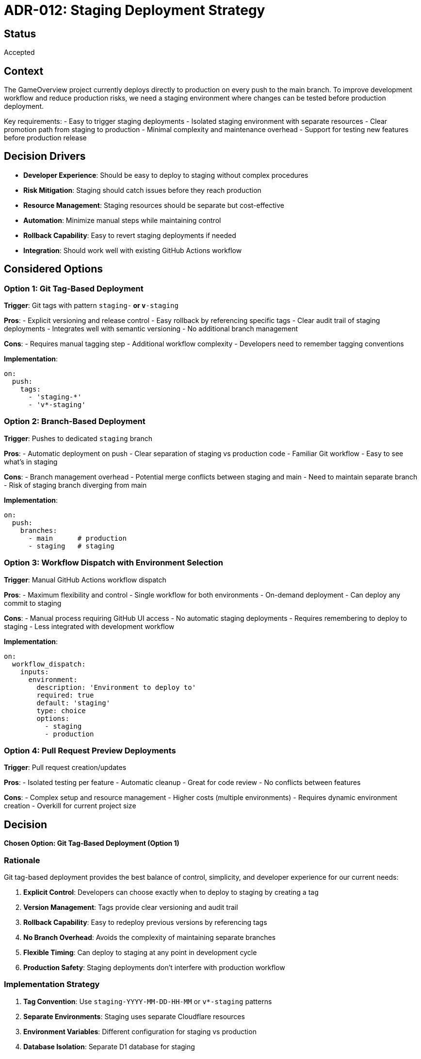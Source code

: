 = ADR-012: Staging Deployment Strategy

== Status

Accepted

== Context

The GameOverview project currently deploys directly to production on every push to the main branch. To improve development workflow and reduce production risks, we need a staging environment where changes can be tested before production deployment.

Key requirements:
- Easy to trigger staging deployments
- Isolated staging environment with separate resources
- Clear promotion path from staging to production
- Minimal complexity and maintenance overhead
- Support for testing new features before production release

== Decision Drivers

* **Developer Experience**: Should be easy to deploy to staging without complex procedures
* **Risk Mitigation**: Staging should catch issues before they reach production
* **Resource Management**: Staging resources should be separate but cost-effective
* **Automation**: Minimize manual steps while maintaining control
* **Rollback Capability**: Easy to revert staging deployments if needed
* **Integration**: Should work well with existing GitHub Actions workflow

== Considered Options

=== Option 1: Git Tag-Based Deployment
**Trigger**: Git tags with pattern `staging-*` or `v*-staging`

**Pros**:
- Explicit versioning and release control
- Easy rollback by referencing specific tags
- Clear audit trail of staging deployments
- Integrates well with semantic versioning
- No additional branch management

**Cons**:
- Requires manual tagging step
- Additional workflow complexity
- Developers need to remember tagging conventions

**Implementation**:
```yaml
on:
  push:
    tags:
      - 'staging-*'
      - 'v*-staging'
```

=== Option 2: Branch-Based Deployment
**Trigger**: Pushes to dedicated `staging` branch

**Pros**:
- Automatic deployment on push
- Clear separation of staging vs production code
- Familiar Git workflow
- Easy to see what's in staging

**Cons**:
- Branch management overhead
- Potential merge conflicts between staging and main
- Need to maintain separate branch
- Risk of staging branch diverging from main

**Implementation**:
```yaml
on:
  push:
    branches:
      - main      # production
      - staging   # staging
```

=== Option 3: Workflow Dispatch with Environment Selection
**Trigger**: Manual GitHub Actions workflow dispatch

**Pros**:
- Maximum flexibility and control
- Single workflow for both environments
- On-demand deployment
- Can deploy any commit to staging

**Cons**:
- Manual process requiring GitHub UI access
- No automatic staging deployments
- Requires remembering to deploy to staging
- Less integrated with development workflow

**Implementation**:
```yaml
on:
  workflow_dispatch:
    inputs:
      environment:
        description: 'Environment to deploy to'
        required: true
        default: 'staging'
        type: choice
        options:
          - staging
          - production
```

=== Option 4: Pull Request Preview Deployments
**Trigger**: Pull request creation/updates

**Pros**:
- Isolated testing per feature
- Automatic cleanup
- Great for code review
- No conflicts between features

**Cons**:
- Complex setup and resource management
- Higher costs (multiple environments)
- Requires dynamic environment creation
- Overkill for current project size

== Decision

**Chosen Option: Git Tag-Based Deployment (Option 1)**

=== Rationale

Git tag-based deployment provides the best balance of control, simplicity, and developer experience for our current needs:

1. **Explicit Control**: Developers can choose exactly when to deploy to staging by creating a tag
2. **Version Management**: Tags provide clear versioning and audit trail
3. **Rollback Capability**: Easy to redeploy previous versions by referencing tags
4. **No Branch Overhead**: Avoids the complexity of maintaining separate branches
5. **Flexible Timing**: Can deploy to staging at any point in development cycle
6. **Production Safety**: Staging deployments don't interfere with production workflow

=== Implementation Strategy

1. **Tag Convention**: Use `staging-YYYY-MM-DD-HH-MM` or `v*-staging` patterns
2. **Separate Environments**: Staging uses separate Cloudflare resources
3. **Environment Variables**: Different configuration for staging vs production
4. **Database Isolation**: Separate D1 database for staging
5. **Automated Testing**: Run full test suite before staging deployment

== Consequences

=== Positive
- Clear separation between staging and production deployments
- Explicit versioning and release control
- Easy rollback and redeployment capabilities
- Minimal impact on existing production workflow
- Good developer experience with simple tagging

=== Negative
- Requires developers to remember tagging conventions
- Additional step in deployment process
- Need to manage separate staging resources
- Slightly more complex CI/CD configuration

=== Neutral
- Staging deployments are intentional rather than automatic
- Requires documentation of tagging conventions
- Need to monitor staging resource usage

== Implementation Plan

1. Create staging environment configuration in `wrangler.toml`
2. Set up separate Cloudflare resources (D1 database, KV namespace)
3. Update GitHub Actions workflow to handle tag-based deployments
4. Configure environment-specific variables
5. Document tagging conventions for developers
6. Test staging deployment process

== Monitoring and Review

- Monitor staging deployment frequency and success rate
- Gather developer feedback on tagging workflow
- Review staging resource costs monthly
- Evaluate promotion process from staging to production
- Consider automation improvements based on usage patterns

== Related ADRs

- ADR-006: Deployment Strategy (superseded for staging aspects)
- ADR-001: Unified Cloudflare Worker Architecture
- ADR-007: JWT Authentication (staging environment considerations)
